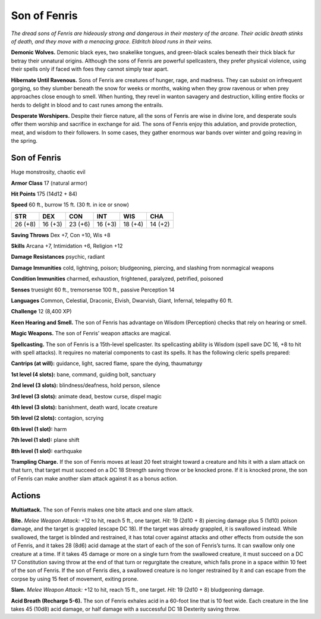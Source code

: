 
.. _tob:son-of-fenris:

Son of Fenris
-------------

*The dread sons of Fenris are hideously strong
and dangerous in their mastery of the
arcane. Their acidic breath stinks of
death, and they move with a menacing
grace. Eldritch blood runs in their veins.*

**Demonic Wolves.**
Demonic black eyes, two
snakelike tongues, and
green-black scales beneath their thick black
fur betray their unnatural origins. Although
the sons of Fenris are powerful spellcasters, they
prefer physical violence, using their spells
only if faced with foes they cannot simply
tear apart.

**Hibernate Until Ravenous.** Sons of Fenris are creatures
of hunger, rage, and madness. They can subsist on infrequent
gorging, so they slumber beneath the snow for weeks or months,
waking when they grow ravenous or when prey approaches close
enough to smell. When hunting, they revel in wanton savagery
and destruction, killing entire flocks or herds to delight in blood
and to cast runes among the entrails.

**Desperate Worshipers.** Despite their fierce nature, all the
sons of Fenris are wise in divine lore, and desperate souls offer
them worship and sacrifice in exchange for aid. The sons of
Fenris enjoy this adulation, and provide protection, meat, and
wisdom to their followers. In some cases, they gather enormous
war bands over winter and going reaving in the spring.

Son of Fenris
~~~~~~~~~~~~~

Huge monstrosity, chaotic evil

**Armor Class** 17 (natural armor)

**Hit Points** 175 (14d12 + 84)

**Speed** 60 ft., burrow 15 ft. (30 ft. in ice or snow)

+-----------+----------+-----------+-----------+-----------+-----------+
| STR       | DEX      | CON       | INT       | WIS       | CHA       |
+===========+==========+===========+===========+===========+===========+
| 26 (+8)   | 16 (+3)  | 23 (+6)   | 16 (+3)   | 18 (+4)   | 14 (+2)   |
+-----------+----------+-----------+-----------+-----------+-----------+

**Saving Throws** Dex +7, Con +10, Wis +8

**Skills** Arcana +7, Intimidation +6, Religion +12

**Damage Resistances** psychic, radiant

**Damage Immunities** cold, lightning, poison; bludgeoning,
piercing, and slashing from nonmagical weapons

**Condition Immunities** charmed, exhaustion, frightened,
paralyzed, petrified, poisoned

**Senses** truesight 60 ft., tremorsense 100 ft., passive Perception 14

**Languages** Common, Celestial, Draconic, Elvish, Dwarvish,
Giant, Infernal, telepathy 60 ft.

**Challenge** 12 (8,400 XP)

**Keen Hearing and Smell.** The son of Fenris has advantage on
Wisdom (Perception) checks that rely on hearing or smell.

**Magic Weapons.** The son of Fenris’ weapon attacks are magical.

**Spellcasting.** The son of Fenris is a 15th-level spellcaster.
Its spellcasting ability is Wisdom (spell save DC 16, +8 to
hit with spell attacks). It requires no material
components to cast its spells. It has the
following cleric spells prepared:

**Cantrips (at will):** guidance, light, sacred flame, spare the dying,
thaumaturgy

**1st level (4 slots):** bane, command, guiding bolt, sanctuary

**2nd level (3 slots):** blindness/deafness, hold person, silence

**3rd level (3 slots):** animate dead, bestow curse, dispel magic

**4th level (3 slots):** banishment, death ward, locate creature

**5th level (2 slots):** contagion, scrying

**6th level (1 slot):** harm

**7th level (1 slot):** plane shift

**8th level (1 slot):** earthquake

**Trampling Charge.** If the son of Fenris moves at least 20 feet
straight toward a creature and hits it with a slam attack on
that turn, that target must succeed on a DC 18 Strength saving
throw or be knocked prone. If it is knocked prone, the son
of Fenris can make another slam attack against it as a bonus
action.

Actions
~~~~~~~

**Multiattack.** The son of Fenris makes one bite attack and one
slam attack.

**Bite.** *Melee Weapon Attack:* +12 to hit, reach 5 ft., one target.
*Hit:* 19 (2d10 + 8) piercing damage plus 5 (1d10) poison
damage, and the target is grappled (escape DC 18). If the
target was already grappled, it is swallowed instead. While
swallowed, the target is blinded and restrained, it has total
cover against attacks and other effects from outside the
son of Fenris, and it takes 28 (8d6) acid damage at the start
of each of the son of Fenris’s turns. It can swallow only one
creature at a time. If it takes 45 damage or more on a single
turn from the swallowed creature, it must succeed on a DC 17
Constitution saving throw at the end of that turn or regurgitate
the creature, which falls prone in a space within 10 feet of the
son of Fenris. If the son of Fenris dies, a swallowed creature is
no longer restrained by it and can escape from the corpse by
using 15 feet of movement, exiting prone.

**Slam.** *Melee Weapon Attack:* +12 to hit, reach 15 ft., one target.
*Hit:* 19 (2d10 + 8) bludgeoning damage.

**Acid Breath (Recharge 5-6).** The son of Fenris exhales acid in a
60-foot line that is 10 feet wide. Each creature in the line takes
45 (10d8) acid damage, or half damage with a successful DC
18 Dexterity saving throw.

